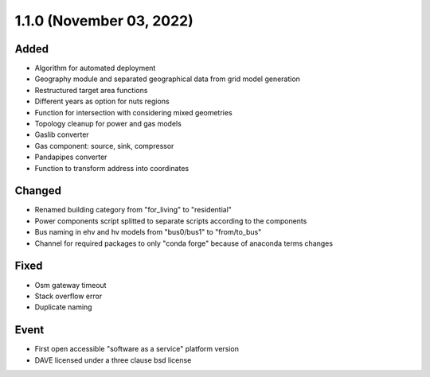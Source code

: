 1.1.0 (November 03, 2022)
=========================

Added
-----

* Algorithm for automated deployment
* Geography module and separated geographical data from grid model generation
* Restructured target area functions
* Different years as option for nuts regions
* Function for intersection with considering mixed geometries
* Topology cleanup for power and gas models
* Gaslib converter
* Gas component: source, sink, compressor
* Pandapipes converter
* Function to transform address into coordinates

Changed
-------

* Renamed building category from "for_living" to "residential"
* Power components script splitted to separate scripts according to the components
* Bus naming in ehv and hv models from "bus0/bus1" to "from/to_bus"
* Channel for required packages to only "conda forge" because of anaconda terms changes

Fixed
-----

* Osm gateway timeout
* Stack overflow error
* Duplicate naming

Event
-----

* First open accessible "software as a service" platform version
* DAVE licensed under a three clause bsd license
